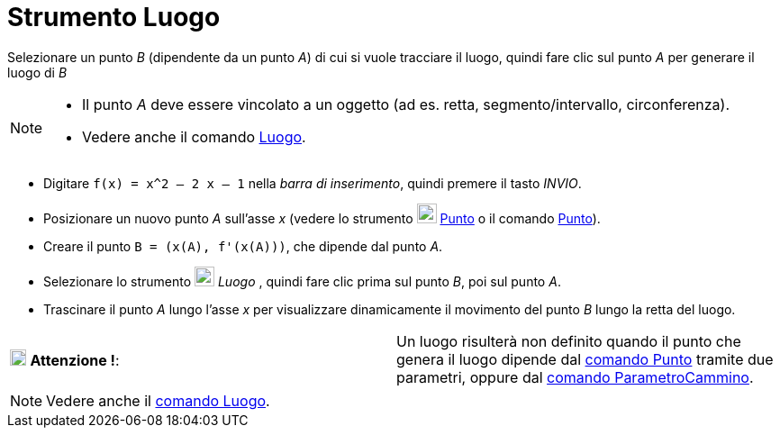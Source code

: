 = Strumento Luogo

Selezionare un punto _B_ (dipendente da un punto _A_) di cui si vuole tracciare il luogo, quindi fare clic sul punto _A_
per generare il luogo di _B_

[NOTE]
====

* Il punto _A_ deve essere vincolato a un oggetto (ad es. retta, segmento/intervallo, circonferenza).
* Vedere anche il comando xref:/commands/Comando_Luogo.adoc[Luogo].

====

[EXAMPLE]
====

* Digitare `f(x) = x^2 – 2 x – 1` nella _barra di inserimento_, quindi premere il tasto _INVIO_.
* Posizionare un nuovo punto _A_ sull'asse _x_ (vedere lo strumento image:22px-Mode_point.svg.png[Mode
point.svg,width=22,height=22] xref:/tools/Strumento_Punto.adoc[Punto] o il comando
xref:/commands/Comando_Punto.adoc[Punto]).
* Creare il punto `B = (x(A), f'(x(A)))`, che dipende dal punto _A_.
* Selezionare lo strumento image:22px-Mode_locus.svg.png[Mode locus.svg,width=22,height=22] _Luogo_ , quindi fare clic
prima sul punto _B_, poi sul punto _A_.
* Trascinare il punto _A_ lungo l'asse _x_ per visualizzare dinamicamente il movimento del punto _B_ lungo la retta del
luogo.

====

[cols=",",]
|===
|image:18px-Attention.png[Attenzione !,title="Attenzione !",width=18,height=18] *Attenzione !*: |Un luogo risulterà non
definito quando il punto che genera il luogo dipende dal xref:/commands/Comando_Punto.adoc[comando Punto] tramite due
parametri, oppure dal xref:/commands/Comando_ParametroCammino.adoc[comando ParametroCammino].
|===

[NOTE]
====

Vedere anche il xref:/commands/Comando_Luogo.adoc[comando Luogo].

====
